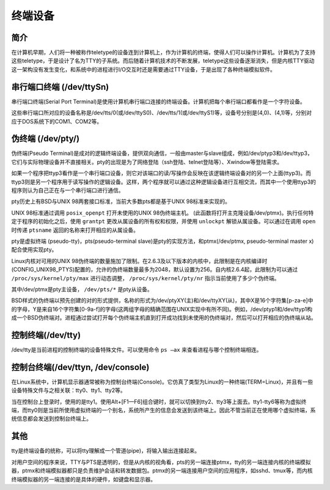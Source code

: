 终端设备
========================================

简介
----------------------------------------
在计算机早期，人们将一种被称作teletype的设备连到计算机上，作为计算机的终端，使得人们可以操作计算机。计算机为了支持这些teletype，于是设计了名为TTY的子系统。而后随着计算机技术的不断发展，teletype这些设备逐渐消失，但是内核TTY驱动这一架构没有发生变化，和系统中的进程进行I/O交互时还是需要通过TTY设备，于是出现了各种终端模拟软件。

串行端口终端 (/dev/ttySn)
----------------------------------------
串行端口终端(Serial Port Terminal)是使用计算机串行端口连接的终端设备。计算机把每个串行端口都看作是一个字符设备。

这些串行端口所对应的设备名称是/dev/tts/0(或/dev/ttyS0)、/dev/tts/1(或/dev/ttyS1)等，设备号分别是(4,0)、(4,1)等，分别对应于DOS系统下的COM1、COM2等。

伪终端 (/dev/pty/) 
----------------------------------------
伪终端(Pseudo Terminal)是成对的逻辑终端设备，提供双向通信，一般由master与slave组成，例如/dev/ptyp3和/dev/ttyp3，它们与实际物理设备并不直接相关。pty的出现是为了网络登陆（ssh登陆、telnet登陆等）、Xwindow等登陆需求。

如果一个程序把ttyp3看作是一个串行端口设备，则它对该端口的读/写操作会反映在该逻辑终端设备对的另一个上面(ttyp3)。而ttyp3则是另一个程序用于读写操作的逻辑设备。这样，两个程序就可以通过这种逻辑设备进行互相交流，而其中一个使用ttyp3的程序则认为自己正在与一个串行端口进行通信。

pty历史上有BSD与UNIX 98两套接口标准，当前大多数pts都是基于UNIX 98标准来实现的。

UNIX 98标准通过调用 ``posix_openpt`` 打开未使用的UNIX 98伪终端主机。 (此函数将打开主克隆设备/dev/ptmx)。执行任何特定于程序的初始化之后，使用 ``grantpt`` 更改从属设备的所有权和权限，并使用 ``unlockpt`` 解锁从属设备。可以通过在调用 ``open`` 时传递 ``ptsname`` 返回的名称来打开相应的从属设备。

pty是虚拟终端 (pseudo-tty)，pts(pseudo-terminal slave)是pty的实现方法，和ptmx(/dev/ptmx, pseudo-terminal master x)配合使用实现pty。

Linux内核对可用的UNIX 98伪终端的数量施加了限制。在2.6.3及以下版本的内核中，此限制是在内核编译时(CONFIG_UNIX98_PTYS)配置的，允许的伪终端数量最多为2048，默认设置为256。自内核2.6.4起，此限制为可以通过 ``/proc/sys/kernel/pty/max`` 进行动态调整， ``/proc/sys/kernel/pty/nr`` 指示当前使用了多少个伪终端。

其中/dev/ptmx是pty主设备， ``/dev/pts/*`` 是pty从设备。

BSD样式的伪终端以预先创建的对的形式提供，名称的形式为/dev/ptyXY(主)和/dev/ttyXY(从)，其中X是16个字符集[p-za-e]中的字母，Y是来自16个字符集[0-9a-f]的字母(这两组字母的精确范围在UNIX实现中有所不同)。例如，/dev/ptyp1和/dev/ttyp1构成一个BSD伪终端对。进程通过尝试打开每个伪终端主机直到打开成功找到未使用的伪终端对，然后可以打开相应的伪终端从站。

控制终端(/dev/tty) 
----------------------------------------
/dev/tty是当前进程的控制终端的设备特殊文件。可以使用命令 ``ps –ax`` 来查看进程与哪个控制终端相连。

控制台终端(/dev/ttyn, /dev/console) 
----------------------------------------
在Linux系统中，计算机显示器通常被称为控制台终端(Console)。它仿真了类型为Linux的一种终端(TERM=Linux)，并且有一些设备特殊文件与之相关联：tty0、tty1、tty2等。

当在控制台上登录时，使用的是tty1。使用Alt+[F1—F6]组合键时，就可以切换到tty2、tty3等上面去。tty1-tty6等称为虚拟终端，而tty0则是当前所使用虚拟终端的一个别名，系统所产生的信息会发送到该终端上。因此不管当前正在使用哪个虚拟终端，系统信息都会发送到控制台终端上。

其他
----------------------------------------
tty是终端设备的统称，可以将tty理解成一个管道(pipe)，将输入输出连接起来。

对用户空间的程序来说，TTY与PTS是透明的，但是从内核的视角看，pts的另一端连接ptmx，tty的另一端连接内核的终端模拟器，ptmx和终端模拟器都只是负责维护会话和转发数据包。ptmx的另一端连接用户空间的应用程序，如sshd、tmux等，而内核终端模拟器的另一端连接的是具体的硬件，如键盘和显示器。
